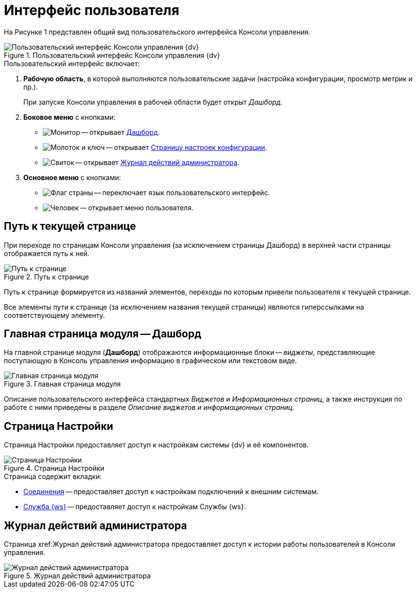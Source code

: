 = Интерфейс пользователя

На Рисунке 1 представлен общий вид пользовательского интерфейса Консоли управления.

.Пользовательский интерфейс Консоли управления {dv}
image::userInterface.png[Пользовательский интерфейс Консоли управления {dv}]

.Пользовательский интерфейс включает:
. *Рабочую область*, в которой выполняются пользовательские задачи (настройка конфигурации, просмотр метрик и пр.).
+
При запуске Консоли управления в рабочей области будет открыт _Дашборд_.
+
. *Боковое меню* с кнопками:
* image:buttons/openDashboard.png[Монитор] -- открывает <<dash,Дашборд>>.
* image:buttons/settings.png[Молоток и ключ] -- открывает <<config,Страницу настроек конфигурации>>.
* image:buttons/openLog.png[Свиток] -- открывает <<log,Журнал действий администратора>>.
. *Основное меню* с кнопками:
* image:buttons/changeLanguage.png[Флаг страны] -- переключает язык пользовательского интерфейс.
* image:buttons/userMenu.png[Человек] -- открывает меню пользователя.

[#path]
== Путь к текущей странице

При переходе по страницам Консоли управления (за исключением страницы Дашборд) в верхней части страницы отображается путь к ней.

.Путь к странице
image::breadcrumbs.png[Путь к странице]

Путь к странице формируется из названий элементов, переходы по которым привели пользователя к текущей странице.

Все элементы пути к странице (за исключением названия текущей страницы) являются гиперссылками на соответствующему элементу.

[#dash]
== Главная страница модуля -- Дашборд

На главной странице модуля (*Дашборд*) отображаются информационные блоки -- _виджеты_, представляющие поступающую в Консоль управления информацию в графическом или текстовом виде.

.Главная страница модуля
image::mainPage.png[Главная страница модуля]

Описание пользовательского интерфейса стандартных _Виджетов_ и _Информационных страниц_, а также инструкция по работе с ними приведены в разделе _Описание виджетов и информационных страниц_.

[#config]
== Страница Настройки

Страница Настройки предоставляет доступ к настройкам системы {dv} и её компонентов.

.Страница Настройки
image::connections.png[Страница Настройки]

.Страница содержит вкладки:
* xref:connections.adoc[Соединения] -- предоставляет доступ к настройкам подключений к внешним системам.
* xref:worker.adoc[Служба {ws}] -- предоставляет доступ к настройкам Службы {ws}.

[#log]
== Журнал действий администратора

Страница xref:Журнал действий администратора предоставляет доступ к истории работы пользователей в Консоли управления.

.Журнал действий администратора
image::logPage.png[Журнал действий администратора]
